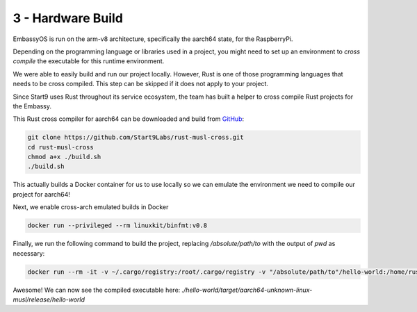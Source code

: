 .. _packaging-compile-raspi:

==================
3 - Hardware Build
==================

EmbassyOS is run on the arm-v8 architecture, specifically the aarch64 state, for the RaspberryPi.

Depending on the programming language or libraries used in a project, you might need to set up an environment to *cross compile* the executable for this runtime environment.

We were able to easily build and run our project locally. However, Rust is one of those programming languages that needs to be cross compiled. This step can be skipped if it does not apply to your project.

Since Start9 uses Rust throughout its service ecosystem, the team has built a helper to cross compile Rust projects for the Embassy.

This Rust cross compiler for aarch64 can be downloaded and build from `GitHub <https://github.com/Start9Labs/rust-musl-cross>`_:

.. code:: bash

    git clone https://github.com/Start9Labs/rust-musl-cross.git
    cd rust-musl-cross
    chmod a+x ./build.sh
    ./build.sh

This actually builds a Docker container for us to use locally so we can emulate the environment we need to compile our project for aarch64!


Next, we enable cross-arch emulated builds in Docker

.. code:: bash
    
    docker run --privileged --rm linuxkit/binfmt:v0.8

Finally, we run the following command to build the project, replacing `/absolute/path/to` with the output of `pwd` as necessary:

.. code:: bash

    docker run --rm -it -v ~/.cargo/registry:/root/.cargo/registry -v "/absolute/path/to"/hello-world:/home/rust/src start9/rust-musl-cross:aarch64-musl cargo build --release

Awesome! We can now see the compiled executable here: `./hello-world/target/aarch64-unknown-linux-musl/release/hello-world`